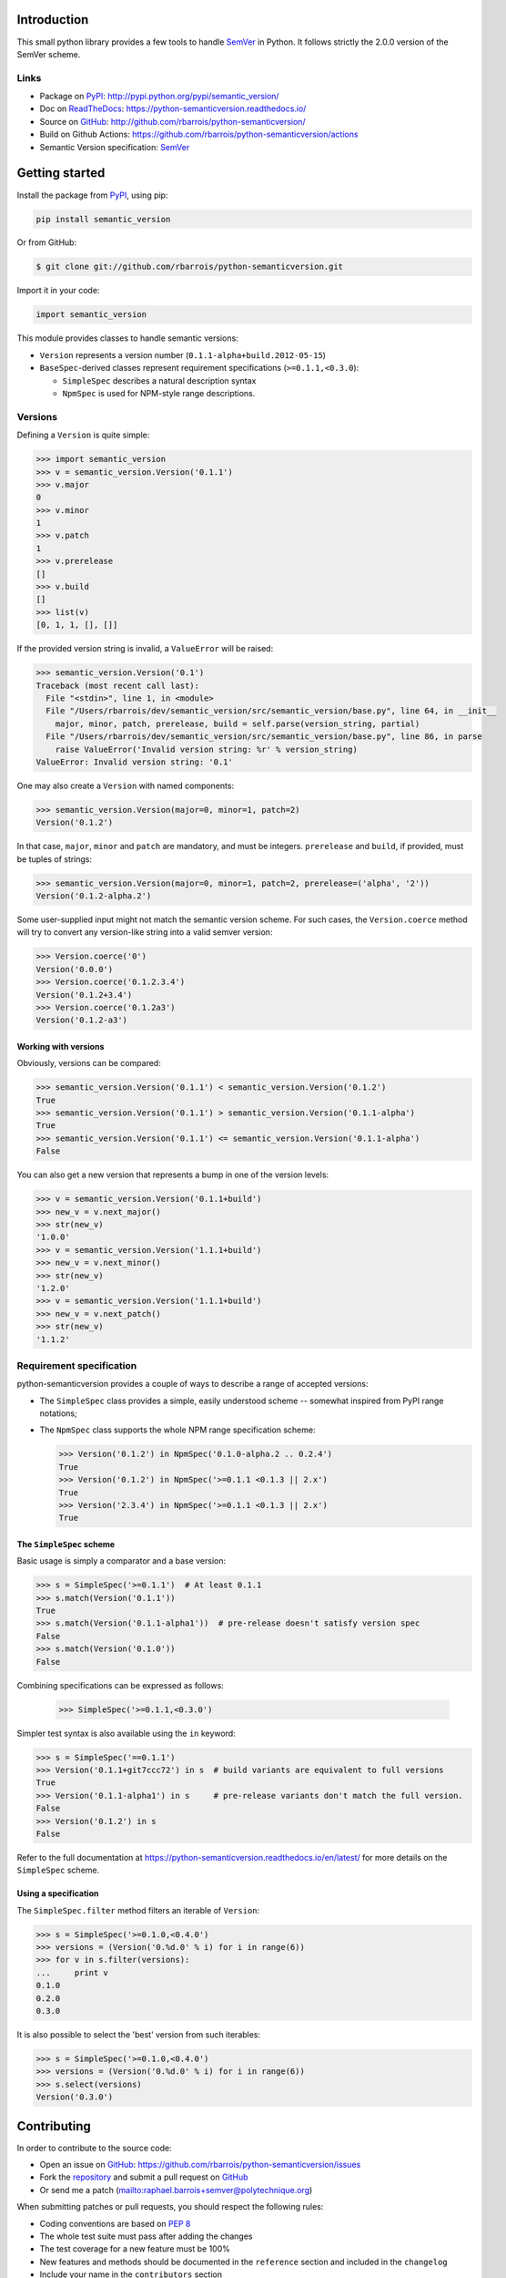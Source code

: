 Introduction
============

This small python library provides a few tools to handle `SemVer`_ in Python.
It follows strictly the 2.0.0 version of the SemVer scheme.

.. image:: https://github.com/rbarrois/python-semanticversion/actions/workflows/test.yml/badge.svg
    :target: https://github.com/rbarrois/python-semanticversion/actions/workflows/test.yml

.. image:: https://img.shields.io/pypi/v/semantic_version.svg
    :target: https://python-semanticversion.readthedocs.io/en/latest/changelog.html
    :alt: Latest Version

.. image:: https://img.shields.io/pypi/pyversions/semantic_version.svg
    :target: https://pypi.python.org/pypi/semantic_version/
    :alt: Supported Python versions

.. image:: https://img.shields.io/pypi/wheel/semantic_version.svg
    :target: https://pypi.python.org/pypi/semantic_version/
    :alt: Wheel status

.. image:: https://img.shields.io/pypi/l/semantic_version.svg
    :target: https://pypi.python.org/pypi/semantic_version/
    :alt: License

Links
-----

- Package on `PyPI`_: http://pypi.python.org/pypi/semantic_version/
- Doc on `ReadTheDocs <http://readthedocs.org/>`_: https://python-semanticversion.readthedocs.io/
- Source on `GitHub <http://github.com/>`_: http://github.com/rbarrois/python-semanticversion/
- Build on Github Actions: https://github.com/rbarrois/python-semanticversion/actions
- Semantic Version specification: `SemVer`_


Getting started
===============

Install the package from `PyPI`_, using pip:

.. code-block:: sh

    pip install semantic_version

Or from GitHub:

.. code-block:: sh

    $ git clone git://github.com/rbarrois/python-semanticversion.git


Import it in your code:


.. code-block:: python

    import semantic_version


This module provides classes to handle semantic versions:

- ``Version`` represents a version number (``0.1.1-alpha+build.2012-05-15``)
- ``BaseSpec``-derived classes represent requirement specifications (``>=0.1.1,<0.3.0``):

  - ``SimpleSpec`` describes a natural description syntax
  - ``NpmSpec`` is used for NPM-style range descriptions.

Versions
--------

Defining a ``Version`` is quite simple:


.. code-block:: pycon

    >>> import semantic_version
    >>> v = semantic_version.Version('0.1.1')
    >>> v.major
    0
    >>> v.minor
    1
    >>> v.patch
    1
    >>> v.prerelease
    []
    >>> v.build
    []
    >>> list(v)
    [0, 1, 1, [], []]

If the provided version string is invalid, a ``ValueError`` will be raised:

.. code-block:: pycon

    >>> semantic_version.Version('0.1')
    Traceback (most recent call last):
      File "<stdin>", line 1, in <module>
      File "/Users/rbarrois/dev/semantic_version/src/semantic_version/base.py", line 64, in __init__
        major, minor, patch, prerelease, build = self.parse(version_string, partial)
      File "/Users/rbarrois/dev/semantic_version/src/semantic_version/base.py", line 86, in parse
        raise ValueError('Invalid version string: %r' % version_string)
    ValueError: Invalid version string: '0.1'


One may also create a ``Version`` with named components:

.. code-block:: pycon

    >>> semantic_version.Version(major=0, minor=1, patch=2)
    Version('0.1.2')

In that case, ``major``, ``minor`` and ``patch`` are mandatory, and must be integers.
``prerelease`` and ``build``, if provided, must be tuples of strings:

.. code-block:: pycon

    >>> semantic_version.Version(major=0, minor=1, patch=2, prerelease=('alpha', '2'))
    Version('0.1.2-alpha.2')


Some user-supplied input might not match the semantic version scheme.
For such cases, the ``Version.coerce`` method will try to convert any
version-like string into a valid semver version:

.. code-block:: pycon

    >>> Version.coerce('0')
    Version('0.0.0')
    >>> Version.coerce('0.1.2.3.4')
    Version('0.1.2+3.4')
    >>> Version.coerce('0.1.2a3')
    Version('0.1.2-a3')

Working with versions
"""""""""""""""""""""

Obviously, versions can be compared:


.. code-block:: pycon

    >>> semantic_version.Version('0.1.1') < semantic_version.Version('0.1.2')
    True
    >>> semantic_version.Version('0.1.1') > semantic_version.Version('0.1.1-alpha')
    True
    >>> semantic_version.Version('0.1.1') <= semantic_version.Version('0.1.1-alpha')
    False

You can also get a new version that represents a bump in one of the version levels:

.. code-block:: pycon

    >>> v = semantic_version.Version('0.1.1+build')
    >>> new_v = v.next_major()
    >>> str(new_v)
    '1.0.0'
    >>> v = semantic_version.Version('1.1.1+build')
    >>> new_v = v.next_minor()
    >>> str(new_v)
    '1.2.0'
    >>> v = semantic_version.Version('1.1.1+build')
    >>> new_v = v.next_patch()
    >>> str(new_v)
    '1.1.2'



Requirement specification
-------------------------

python-semanticversion provides a couple of ways to describe a range of accepted
versions:

- The ``SimpleSpec`` class provides a simple, easily understood scheme --
  somewhat inspired from PyPI range notations;
- The ``NpmSpec`` class supports the whole NPM range specification scheme:

  .. code-block:: pycon

      >>> Version('0.1.2') in NpmSpec('0.1.0-alpha.2 .. 0.2.4')
      True
      >>> Version('0.1.2') in NpmSpec('>=0.1.1 <0.1.3 || 2.x')
      True
      >>> Version('2.3.4') in NpmSpec('>=0.1.1 <0.1.3 || 2.x')
      True

The ``SimpleSpec`` scheme
"""""""""""""""""""""""""

Basic usage is simply a comparator and a base version:

.. code-block:: pycon

    >>> s = SimpleSpec('>=0.1.1')  # At least 0.1.1
    >>> s.match(Version('0.1.1'))
    True
    >>> s.match(Version('0.1.1-alpha1'))  # pre-release doesn't satisfy version spec
    False
    >>> s.match(Version('0.1.0'))
    False

Combining specifications can be expressed as follows:

  .. code-block:: pycon

      >>> SimpleSpec('>=0.1.1,<0.3.0')

Simpler test syntax is also available using the ``in`` keyword:

.. code-block:: pycon

    >>> s = SimpleSpec('==0.1.1')
    >>> Version('0.1.1+git7ccc72') in s  # build variants are equivalent to full versions
    True
    >>> Version('0.1.1-alpha1') in s     # pre-release variants don't match the full version.
    False
    >>> Version('0.1.2') in s
    False


Refer to the full documentation at
https://python-semanticversion.readthedocs.io/en/latest/ for more details on the
``SimpleSpec`` scheme.



Using a specification
"""""""""""""""""""""

The ``SimpleSpec.filter`` method filters an iterable of ``Version``:

.. code-block:: pycon

    >>> s = SimpleSpec('>=0.1.0,<0.4.0')
    >>> versions = (Version('0.%d.0' % i) for i in range(6))
    >>> for v in s.filter(versions):
    ...     print v
    0.1.0
    0.2.0
    0.3.0

It is also possible to select the 'best' version from such iterables:


.. code-block:: pycon

    >>> s = SimpleSpec('>=0.1.0,<0.4.0')
    >>> versions = (Version('0.%d.0' % i) for i in range(6))
    >>> s.select(versions)
    Version('0.3.0')



Contributing
============

In order to contribute to the source code:

- Open an issue on `GitHub`_: https://github.com/rbarrois/python-semanticversion/issues
- Fork the `repository <https://github.com/rbarrois/python-semanticversion>`_
  and submit a pull request on `GitHub`_
- Or send me a patch (mailto:raphael.barrois+semver@polytechnique.org)

When submitting patches or pull requests, you should respect the following rules:

- Coding conventions are based on :pep:`8`
- The whole test suite must pass after adding the changes
- The test coverage for a new feature must be 100%
- New features and methods should be documented in the ``reference`` section
  and included in the ``changelog``
- Include your name in the ``contributors`` section

.. note:: All files should contain the following header::

          # -*- encoding: utf-8 -*-
          # Copyright (c) The python-semanticversion project

.. _SemVer: http://semver.org/
.. _PyPI: http://pypi.python.org/
